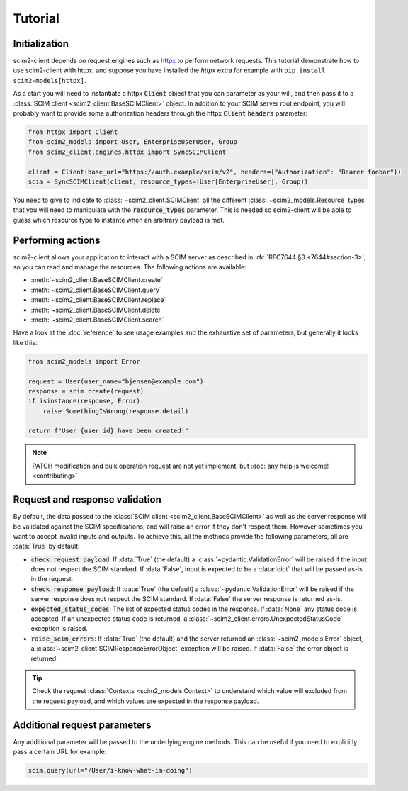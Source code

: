 Tutorial
--------

Initialization
==============

scim2-client depends on request engines such as `httpx <https://github.com/encode/httpx>`_ to perform network requests.
This tutorial demonstrate how to use scim2-client with httpx, and suppose you have installed the `httpx` extra for example with ``pip install scim2-models[httpx]``.

As a start you will need to instantiate a httpx :code:`Client` object that you can parameter as your will, and then pass it to a :class:`SCIM client <scim2_client.BaseSCIMClient>` object.
In addition to your SCIM server root endpoint, you will probably want to provide some authorization headers through the httpx :code:`Client` :code:`headers` parameter:

.. code-block:: python

    from httpx import Client
    from scim2_models import User, EnterpriseUserUser, Group
    from scim2_client.engines.httpx import SyncSCIMClient

    client = Client(base_url="https://auth.example/scim/v2", headers={"Authorization": "Bearer foobar"})
    scim = SyncSCIMClient(client, resource_types=(User[EnterpriseUser], Group))

You need to give to indicate to :class:`~scim2_client.SCIMClient` all the different :class:`~scim2_models.Resource` types that you will need to manipulate with the :code:`resource_types` parameter.
This is needed so scim2-client will be able to guess which resource type to instante when an arbitrary payload is met.

.. todo::

    We plan to implement the automatic discovery of SCIM server resources,
    so they can dynamically be used without explicitly passing them with the :code:`resource_types` parameter.

Performing actions
==================

scim2-client allows your application to interact with a SCIM server as described in :rfc:`RFC7644 §3 <7644#section-3>`, so you can read and manage the resources.
The following actions are available:

- :meth:`~scim2_client.BaseSCIMClient.create`
- :meth:`~scim2_client.BaseSCIMClient.query`
- :meth:`~scim2_client.BaseSCIMClient.replace`
- :meth:`~scim2_client.BaseSCIMClient.delete`
- :meth:`~scim2_client.BaseSCIMClient.search`

Have a look at the :doc:`reference` to see usage examples and the exhaustive set of parameters, but generally it looks like this:

.. code-block:: python

    from scim2_models import Error

    request = User(user_name="bjensen@example.com")
    response = scim.create(request)
    if isinstance(response, Error):
        raise SomethingIsWrong(response.detail)

    return f"User {user.id} have been created!"

.. note::

    PATCH modification and bulk operation request are not yet implement,
    but :doc:`any help is welcome! <contributing>`

Request and response validation
===============================

By default, the data passed to the :class:`SCIM client <scim2_client.BaseSCIMClient>` as well as the server response will be validated against the SCIM specifications, and will raise an error if they don't respect them.
However sometimes you want to accept invalid inputs and outputs.
To achieve this, all the methods provide the following parameters, all are :data:`True` by default:

- :code:`check_request_payload`:
  If :data:`True` (the default) a :class:`~pydantic.ValidationError` will be raised if the input does not respect the SCIM standard.
  If :data:`False`, input is expected to be a :data:`dict` that will be passed as-is in the request.
- :code:`check_response_payload`:
  If :data:`True` (the default) a :class:`~pydantic.ValidationError` will be raised if the server response does not respect the SCIM standard.
  If :data:`False` the server response is returned as-is.
- :code:`expected_status_codes`: The list of expected status codes in the response.
  If :data:`None` any status code is accepted.
  If an unexpected status code is returned, a :class:`~scim2_client.errors.UnexpectedStatusCode` exception is raised.
- :code:`raise_scim_errors`: If :data:`True` (the default) and the server returned an :class:`~scim2_models.Error` object, a :class:`~scim2_client.SCIMResponseErrorObject` exception will be raised.
  If :data:`False` the error object is returned.


.. tip::

   Check the request :class:`Contexts <scim2_models.Context>` to understand
   which value will excluded from the request payload, and which values are
   expected in the response payload.

Additional request parameters
=============================

Any additional parameter will be passed to the underlying engine methods.
This can be useful if you need to explicitly pass a certain URL for example:

.. code-block:: python

   scim.query(url="/User/i-know-what-im-doing")
